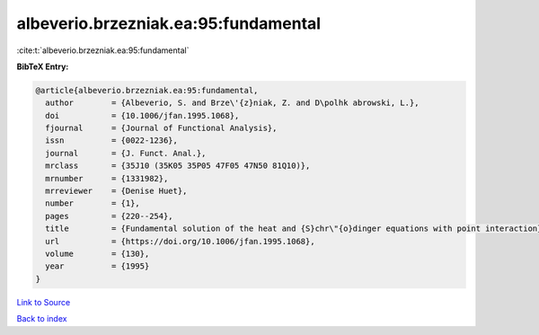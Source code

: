 albeverio.brzezniak.ea:95:fundamental
=====================================

:cite:t:`albeverio.brzezniak.ea:95:fundamental`

**BibTeX Entry:**

.. code-block:: bibtex

   @article{albeverio.brzezniak.ea:95:fundamental,
     author        = {Albeverio, S. and Brze\'{z}niak, Z. and D\polhk abrowski, L.},
     doi           = {10.1006/jfan.1995.1068},
     fjournal      = {Journal of Functional Analysis},
     issn          = {0022-1236},
     journal       = {J. Funct. Anal.},
     mrclass       = {35J10 (35K05 35P05 47F05 47N50 81Q10)},
     mrnumber      = {1331982},
     mrreviewer    = {Denise Huet},
     number        = {1},
     pages         = {220--254},
     title         = {Fundamental solution of the heat and {S}chr\"{o}dinger equations with point interaction},
     url           = {https://doi.org/10.1006/jfan.1995.1068},
     volume        = {130},
     year          = {1995}
   }

`Link to Source <https://doi.org/10.1006/jfan.1995.1068},>`_


`Back to index <../By-Cite-Keys.html>`_
